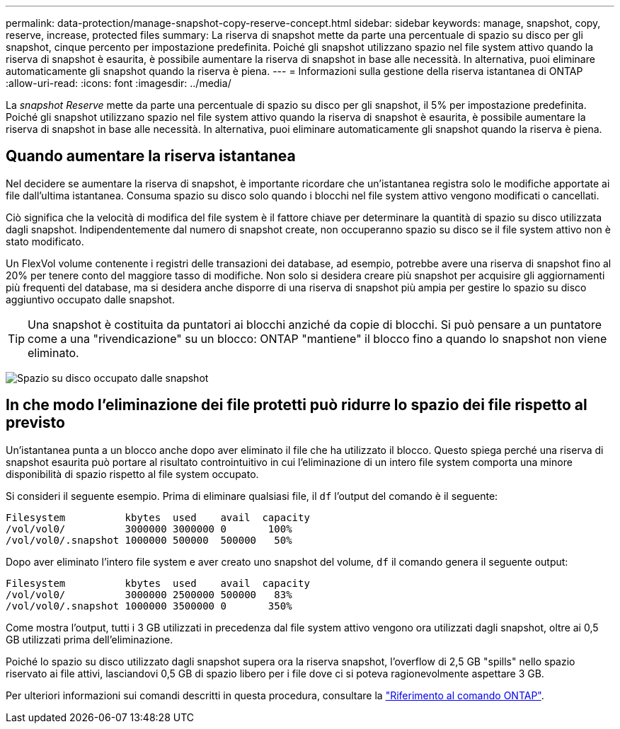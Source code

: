 ---
permalink: data-protection/manage-snapshot-copy-reserve-concept.html 
sidebar: sidebar 
keywords: manage, snapshot, copy, reserve, increase, protected files 
summary: La riserva di snapshot mette da parte una percentuale di spazio su disco per gli snapshot, cinque percento per impostazione predefinita. Poiché gli snapshot utilizzano spazio nel file system attivo quando la riserva di snapshot è esaurita, è possibile aumentare la riserva di snapshot in base alle necessità. In alternativa, puoi eliminare automaticamente gli snapshot quando la riserva è piena. 
---
= Informazioni sulla gestione della riserva istantanea di ONTAP
:allow-uri-read: 
:icons: font
:imagesdir: ../media/


[role="lead"]
La _snapshot Reserve_ mette da parte una percentuale di spazio su disco per gli snapshot, il 5% per impostazione predefinita. Poiché gli snapshot utilizzano spazio nel file system attivo quando la riserva di snapshot è esaurita, è possibile aumentare la riserva di snapshot in base alle necessità. In alternativa, puoi eliminare automaticamente gli snapshot quando la riserva è piena.



== Quando aumentare la riserva istantanea

Nel decidere se aumentare la riserva di snapshot, è importante ricordare che un'istantanea registra solo le modifiche apportate ai file dall'ultima istantanea. Consuma spazio su disco solo quando i blocchi nel file system attivo vengono modificati o cancellati.

Ciò significa che la velocità di modifica del file system è il fattore chiave per determinare la quantità di spazio su disco utilizzata dagli snapshot. Indipendentemente dal numero di snapshot create, non occuperanno spazio su disco se il file system attivo non è stato modificato.

Un FlexVol volume contenente i registri delle transazioni dei database, ad esempio, potrebbe avere una riserva di snapshot fino al 20% per tenere conto del maggiore tasso di modifiche. Non solo si desidera creare più snapshot per acquisire gli aggiornamenti più frequenti del database, ma si desidera anche disporre di una riserva di snapshot più ampia per gestire lo spazio su disco aggiuntivo occupato dalle snapshot.

[TIP]
====
Una snapshot è costituita da puntatori ai blocchi anziché da copie di blocchi. Si può pensare a un puntatore come a una "rivendicazione" su un blocco: ONTAP "mantiene" il blocco fino a quando lo snapshot non viene eliminato.

====
image:how-snapshots-consume-disk-space.gif["Spazio su disco occupato dalle snapshot"]



== In che modo l'eliminazione dei file protetti può ridurre lo spazio dei file rispetto al previsto

Un'istantanea punta a un blocco anche dopo aver eliminato il file che ha utilizzato il blocco. Questo spiega perché una riserva di snapshot esaurita può portare al risultato controintuitivo in cui l'eliminazione di un intero file system comporta una minore disponibilità di spazio rispetto al file system occupato.

Si consideri il seguente esempio. Prima di eliminare qualsiasi file, il `df` l'output del comando è il seguente:

[listing]
----

Filesystem          kbytes  used    avail  capacity
/vol/vol0/          3000000 3000000 0       100%
/vol/vol0/.snapshot 1000000 500000  500000   50%
----
Dopo aver eliminato l'intero file system e aver creato uno snapshot del volume, `df` il comando genera il seguente output:

[listing]
----

Filesystem          kbytes  used    avail  capacity
/vol/vol0/          3000000 2500000 500000   83%
/vol/vol0/.snapshot 1000000 3500000 0       350%
----
Come mostra l'output, tutti i 3 GB utilizzati in precedenza dal file system attivo vengono ora utilizzati dagli snapshot, oltre ai 0,5 GB utilizzati prima dell'eliminazione.

Poiché lo spazio su disco utilizzato dagli snapshot supera ora la riserva snapshot, l'overflow di 2,5 GB "spills" nello spazio riservato ai file attivi, lasciandovi 0,5 GB di spazio libero per i file dove ci si poteva ragionevolmente aspettare 3 GB.

Per ulteriori informazioni sui comandi descritti in questa procedura, consultare la link:https://docs.netapp.com/us-en/ontap-cli/["Riferimento al comando ONTAP"^].

